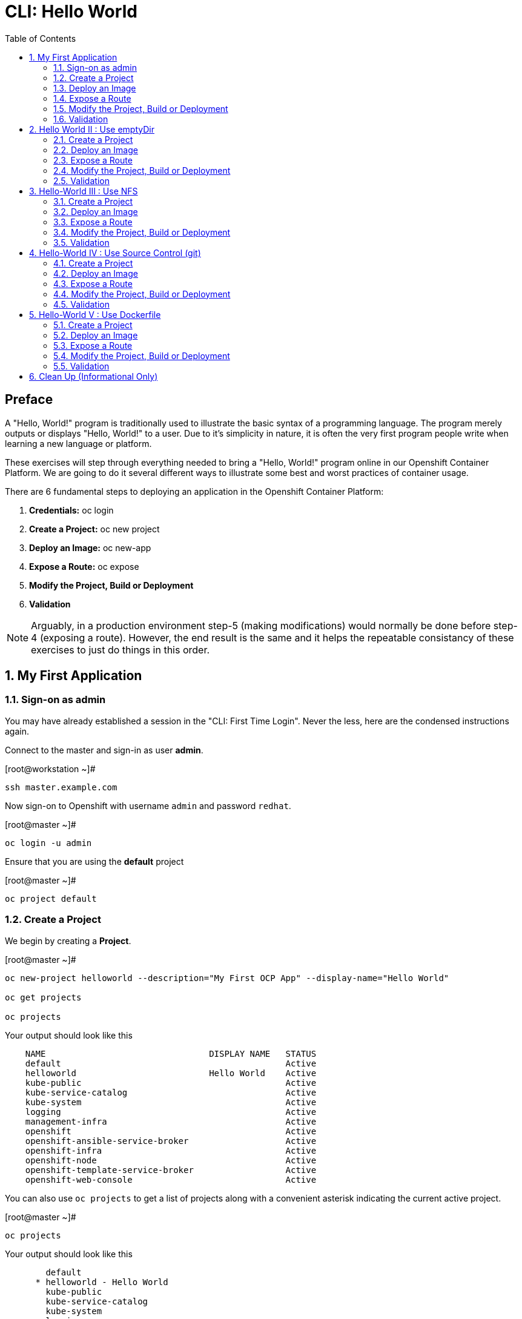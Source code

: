 :sectnums:
:sectnumlevels: 2
ifdef::env-github[]
:tip-caption: :bulb:
:note-caption: :information_source:
:important-caption: :heavy_exclamation_mark:
:caution-caption: :fire:
:warning-caption: :warning:
endif::[]

:toc:

= CLI: Hello World

[discrete]
== Preface

A "Hello, World!" program is traditionally used to illustrate the basic syntax of a programming language.  The program merely outputs or displays "Hello, World!" to a user. Due to it's simplicity in nature, it is often the very first program people write when learning a new language or platform.

These exercises will step through everything needed to bring a "Hello, World!" program online in our Openshift Container Platform.  We are going to do it several different ways to illustrate some best and worst practices of container usage.

There are 6 fundamental steps to deploying an application in the Openshift Container Platform:

  . *Credentials:* oc login
  . *Create a Project:* oc new project 
  . *Deploy an Image:* oc new-app
  . *Expose a Route:* oc expose
  . *Modify the Project, Build or Deployment*
  . *Validation*
  
NOTE: Arguably, in a production environment step-5 (making modifications) would normally be done before step-4 (exposing a route).  However, the end result is the same and it helps the repeatable consistancy of these exercises to just do things in this order.

== My First Application

=== Sign-on as admin

You may have already established a session in the "CLI: First Time Login".  Never the less, here are the condensed instructions again.

Connect to the master and sign-in as user *admin*.

.[root@workstation ~]#
----
ssh master.example.com
----

Now sign-on to Openshift with username `admin` and password `redhat`.

.[root@master ~]#
----
oc login -u admin
----

Ensure that you are using the *default* project

.[root@master ~]#
----
oc project default
----

=== Create a Project

We begin by creating a *Project*.

.[root@master ~]#
----
oc new-project helloworld --description="My First OCP App" --display-name="Hello World"

oc get projects

oc projects
----

.Your output should look like this
[source,indent=4]
----
NAME                                DISPLAY NAME   STATUS
default                                            Active
helloworld                          Hello World    Active
kube-public                                        Active
kube-service-catalog                               Active
kube-system                                        Active
logging                                            Active
management-infra                                   Active
openshift                                          Active
openshift-ansible-service-broker                   Active
openshift-infra                                    Active
openshift-node                                     Active
openshift-template-service-broker                  Active
openshift-web-console                              Active

----

You can also use `oc projects` to get a list of projects along with a convenient asterisk indicating the current active project.

.[root@master ~]#
----
oc projects
----

.Your output should look like this
[source,indent=4]
----
    default
  * helloworld - Hello World
    kube-public
    kube-service-catalog
    kube-system
    logging
    management-infra
    openshift
    openshift-infra
    openshift-node
    openshift-template-service-broker
    openshift-web-console

Using project "helloworld" on server "https://master.example.com:8443".
----

We can gather some more information about our new *Project* using `oc describe project`

.[root@master ~]#
----    
oc describe project helloworld
----  

.Your output should look like this
[source,indent=4]
----
Name:                   helloworld
Created:                8 seconds ago
Labels:                 <none>
Annotations:            openshift.io/description=My First OCP App
                        openshift.io/display-name=Hello World
                        openshift.io/requester=admin
                        openshift.io/sa.scc.mcs=s0:c11,c5
                        openshift.io/sa.scc.supplemental-groups=1000120000/10000
                        openshift.io/sa.scc.uid-range=1000120000/10000
Display Name:           Hello World
Description:            My First OCP App
Status:                 Active
Node Selector:          <none>
Quota:                  <none>
Resource limits:        <none>
----

=== Deploy an Image

We are not quite ready to start building our own container images from scratch, so we will leverage an existing one available from the Red Hat's Container Catalog.

.[root@master ~]#
----
oc new-app registry.access.redhat.com/rhscl/httpd-24-rhel7 --name=hello-app
----

You just instructed Openshift to create a new application called *hello-app*.  Without getting caught up in the details, basically what happens is:

  * Openshift checks the local catalog for an existing copy of the specified image *httpd-24-rhel7*
  * Since this is our first deployment in Openshift, the image was likely not available and so Openshift automatically fetches it from the Red Hat Container Catalog and adds it to the local catalog
  * A *Container Creating Container* is initiated to contruct the desired image (ie: customizations or source integration)
  * A *Deployment Container* is initiated to launch the desired image
  * and Voi La!!! The container is deployed and ready to go to work.

Now let's have a closer inspection with a couple different commands.  

.[root@master ~]#
----
oc status

oc get dc
    
oc get pods
    
oc get services
----

The IP address shown for the service is the internal non-routable network for the pod.  From any node in the cluster, we can test the pod for application functionality before exposing the service to the public. 

Run `oc get pods` and `oc get services` several times to watch the changes as described above.

.Your output should look like this
[source,indent=4]
----
In project Hello World (helloworld) on server https://master.example.com:8443                
                                                                                             
svc/hello-app - 172.30.253.4 ports 8080, 8443                                                
  dc/hello-app deploys istag/hello-app:latest                                                
    deployment #1 deployed 13 minutes ago - 1 pod 

NAME        REVISION   DESIRED   CURRENT   TRIGGERED BY                                      
hello-app   1          1         1         config,image(hello-app:latest)

NAME                READY     STATUS    RESTARTS   AGE
hello-app-1-74v6s   1/1       Running   0          44s

NAME        TYPE        CLUSTER-IP      EXTERNAL-IP   PORT(S)             AGE
hello-app   ClusterIP   172.30.163.94   <none>        8080/TCP,8443/TCP   6m
----

We can also monitor the deployment of the application by running `oc rollout status`.  This command will exit once the deployment has completed and the web application is ready.

.[root@master ~]#
----
oc rollout status dc/hello-app
----

Once the **hello-app-1-????** is in a 'Running' state, you can proceed with verification that the POD is operating correctly.  There are a few scripts installed in /usr/local/bin to make these steps a little less error prone.  The native commands are also provided below.

.[root@master ~]#
----
cheat-validate-service.sh
----

[NOTE]
====
_Native command(s) to verify POD service_
----
oc get services

curl http://{ip_address}}:8080
----
====

This illustrates that the application is alive and providing output as expected.  However, it is not yet exposed to the outside world.  For this, we need to create a 'route'.

=== Expose a Route

In Openshift, routers are the processes responsible for making services accessible to the outside world.  Routers run as containers on nodes.  Therefore, the nodes where routers run must be reachable themselves.

Let's create a route for our new application.

.[root@master ~]#
----
oc expose service hello-app --hostname=helloworld.cloud.example.com
----

You can retrieve the current list of configured routes with the `oc get routes` command.

.[root@master ~]#
----
oc get routes
----

.Your output should look like this
[source,indent=4]
----
NAME        HOST/PORT                      PATH      SERVICES    PORT       TERMINATION   WILDCARD
hello-app   helloworld.cloud.example.com             hello-app   8080-tcp                 None
----

[discrete]
=== Interim Validation

.[root@master ~]#
----
curl http://helloworld.cloud.example.com
----

The output from the above command will result in a full dump of the HTML test page configured by the default httpd package installation.  Let's run the command again and be a little more specific so we can verify a functional httpd server.  

.[root@master ~]#
----
curl -s http://helloworld.cloud.example.com | grep "Test Page"
----

.Your output should look like this
[source,indent=4]
----
<title>Test Page for the Apache HTTP Server on Red Hat Enterprise Linux</title>
<h1>Red Hat Enterprise Linux <strong>Test Page</strong></h1>
----

[discrete]
=== Exploring the Container

Now we will take a moment to poke around the container namespace.  We need the pods full name in order to connect to a shell within the container.

Once again, there is a sample script to easily connect to the POD's shell.

.[root@master ~]#
----
cheat-rsh-pod.sh
----

[NOTE]
====
_Native command(s) to rsh to POD_
----
oc get pods

oc rsh {{ POD NAME }}
----
====

Now that you have connected to the active container, have a look around


.sh-4.2$
----
id
----

.Your output should look like this
[source,indent=4]
----
uid=1000120000 gid=0(root) groups=0(root),1000120000
----

.sh-4.2$
----
ps -ef
----
    
.Your output should look like this
[source,indent=4]
----
UID         PID   PPID  C STIME TTY          TIME CMD
1000120+      1      0  0 14:26 ?        00:00:03 httpd -D FOREGROUND
1000120+     24      1  0 14:26 ?        00:00:00 /usr/bin/cat
1000120+     25      1  0 14:26 ?        00:00:00 /usr/bin/cat
1000120+     26      1  0 14:26 ?        00:00:00 /usr/bin/cat
1000120+     27      1  0 14:26 ?        00:00:00 /usr/bin/cat
1000120+     28      1  0 14:26 ?        00:00:18 httpd -D FOREGROUND
1000120+     29      1  0 14:26 ?        00:00:18 httpd -D FOREGROUND
1000120+     31      1  0 14:26 ?        00:00:18 httpd -D FOREGROUND
1000120+     35      1  0 14:26 ?        00:00:18 httpd -D FOREGROUND
1000120+     37      1  0 14:26 ?        00:00:18 httpd -D FOREGROUND
1000120+     74      0  0 17:50 ?        00:00:00 /bin/sh
1000120+     84     74  0 17:50 ?        00:00:00 ps -ef
----

Normally files serverd by httpd go into /var/www/html, but the security-conscious random uid does not have permissions to write to this directory (or any other directory than the tmp dirs).

.sh-4.2$
----
cd /var/www/
    
ls -la

echo "Can I create a file" > testfile
----

.Your output should look like this
[source,indent=4]
----
total 0
drwxr-xr-x.  4 default root  33 Jul 17 17:12 .
drwxr-xr-x. 19 root    root 249 Jul 17 17:13 ..
drwxr-xr-x.  2 default root   6 May  9 13:18 cgi-bin
drwxr-xr-x.  2 default root   6 May  9 13:18 html

sh: testfile: Permission denied
----


The primary thing we are trying to point out here is that the UID the process is running with (ie: **1000120000**) does not have permissions to write to any part of the container filesystem except traditionally open directories like **/tmp** or **/var/tmp**.  Next, you will do a series of exercises detailing how to make adjustments to the project and deploy a real helloworld application.

When you are done exploring the container namespace, exit the shell and return to command-line of master.example.com


.sh-4.2$
----
exit
----

=== Modify the Project, Build or Deployment

For our first solution, we are going to adjust the current project's security attribute to enable some minor modifications to a deployed pod.  We begin by editing the *namespace attributes* of the *helloworld* project.
First let's have a look at the current settings.
    
.[root@master ~]#
----
oc describe namespace helloworld
----


.Your output should look like this
[source,indent=4]
----
Name:         helloworld
Labels:       <none>
Annotations:  openshift.io/description=My First OCP App
              openshift.io/display-name=Hello World
              openshift.io/requester=admin
              openshift.io/sa.scc.mcs=s0:c11,c0
              openshift.io/sa.scc.supplemental-groups=1000110000/10000
              openshift.io/sa.scc.uid-range=1000110000/10000
Status:       Active

No resource quota.

No resource limits.
----

Now let us reconfigure the UID range openshift will use to deploy the container.

.[root@master ~]#
----
cheat-patch-namespace-helloworld.sh
----

[NOTE]
====
_Native command(s) to patch namespace security annotation_
----
oc patch namespace helloworld --patch '{"metadata":{"annotations":{"openshift.io/sa.scc.uid-range":"1001/10000"}}}'
----
====

[NOTE]
====
_Alternate method to edit security annotations_
----
oc edit namespace helloworld
----
Adjust the following attribute: "openshift.io/sa.scc.uid-range: 1001/10000"

Save and Exit
====        

Now we will use 'oc rollout' to deploy a fresh instance of our hello-app pod.

.[root@master ~]#
----
oc rollout latest dc/hello-app

watch oc get pods
----

Depending on how quickly you run *oc get pods* after rolling out the new deployment, you may see the ContainerCreating container running and/or the pre-existing deployment of *hello-app-1-????* terminating.  Also note that the 'oc' command has a built in 'watch mode', although I prefer the refreshed output provided by the linux *watch* command.  Either way, just press CTRL-C to exit either `watch` modes and return to your shell.

[NOTE]
====
_Using the native watch mode for oc_
----
oc get pods -w
----
====

After rolling out the new pod kubernetes will (by default) shutoff and remove older 
versions of the pod.

.Your output should look like this
[source,indent=4]
----
NAME                READY     STATUS        RESTARTS   AGE                                   
hello-app-1-wbq42   0/1       Terminating   0          2h                                    
hello-app-2-lhvgp   1/1       Running       0          10s
----


Next we will once again connect to the containers shell and explore the changes that were implemented by editing the security attributes.

.[root@master ~]#
----
cheat-rsh-pod.sh
----

Now that you are back in the container namespace, have a look at the /var/www/html directory and see if you notice something different.

.sh-4.2$
----
id
----

.Your output should look like this
[source,indent=4]
----
uid=1001(default) gid=0(root) groups=0(root),1000120000
----

.sh-4.2$
----
cd /var/www
ls -la
----

.Your output should look like this
[source,indent=4]
----
total 0
drwxr-xr-x.  4 default root  33 Jul 17 17:12 .
drwxr-xr-x. 19 root    root 249 Jul 17 17:13 ..
drwxr-xr-x.  2 default root   6 May  9 13:18 cgi-bin
drwxr-xr-x.  2 default root   6 May  9 13:18 html
----

.sh-4.2$
----
exit
----


To save time and avoid the complexity of editing an HTML file, we will just copy an exist file into the running container.

You can use the sample script in /var/tmp to make life a little easier.

.[root@master ~]#
----
cheat-install-helloworld.sh
----

.Your output should look like this
[source,indent=4]
----
DETERMINED POD = hello-app-2-qvsl8
BASH EXEC: oc cp /var/tmp/helloworld.html hello-app-2-qvsl8:/var/www/html/index.html

Copying /var/tmp/helloworld.html to hello-app-2-qvs18:/var/www/html/index.html
----

[NOTE]
====
_Native command(s) to copy index.html to POD_
----
oc get pods

oc cp /var/tmp/helloworld.html {{ POD NAME }}:/var/www/html/index.html
----
====

=== Validation

There is a sample script in /var/tmp to make life a little easier.

.[root@master ~]#
----
cheat-validate-app.sh
----

.Your output should look like this
[source,indent=4]
----
DETERMINED ROUTE: helloworld.cloud.example.com
EXEC: curl helloworld.cloud.example.com

<html>
<body>
Hello, World!
</body>
</html>
----

[NOTE]
====
_Native command(s) to validate application_
----    
curl http://helloworld.cloud.example.com
----
====

IMPORTANT: The solution you just completed is NOT a recommended solution on how to deploy a container for production use.  This solution was provided to touch on a few concepts unique to the Openshift Container Platform.  Take some time to review: container design, project attributes, process uid/gid (ie: namespaces) in a containerized environment, filesystems, etc...

TIP: The official method to allow processes in an Openshift application to use specific user-IDs is to configure a "Service Account" with appropriate SCCs for the project.  There are more advanced exercises planned for this workshop which will include this type of configuration, but for now if you are interested in a summarised blog on the topic please read: link:https://blog.openshift.com/understanding-service-accounts-sccs/[Understanding Service Accounts and SCCs]


// -------------------------------------------------------------------------------------------------------------
// -------------------------------------------------------------------------------------------------------------

== Hello World II : Use emptyDir

In this solution, instead of changing the project's security attributes to allow write access to /var/www/html we are going to mount a volume (ie: filesystem) which provides sufficient read/write permissions for the defacto process UID.  The type of volume we will be using is called an *emptyDir*.

For real world use cases, *emptyDir* is often used as a local cache. Since the backing store for emptyDir comes from the local host it is often more performant than network base storage.

Although we are not technically using is for cache, *emptyDir* suits our needs so let’s proceed to deploy and configure the pod to mount an *emptyDir* volume under /var/www/html.

We begin this solution by repeating the steps to deploy a httpd base image.

=== Create a Project

.[root@master ~]#
----
oc new-project helloworld2 --description="My Second OCP App" --display-name="Hello World II"
----

=== Deploy an Image

.[root@master ~]#
----    
oc new-app registry.access.redhat.com/rhscl/httpd-24-rhel7 --name=hello-app2
----

=== Expose a Route

.[root@master ~]#
----
oc expose service hello-app2 --hostname=helloworld2.cloud.example.com
----

=== Modify the Project, Build or Deployment

.[root@master ~]#
----
oc set volume dc/hello-app2 --add --mount-path /var/www/html --type emptyDir
----

Use the following command to track the status of your deployment.

.[root@master ~]#
----    
oc rollout status dc/hello-app2
----

NOTE: You will need to wait until the pod is finished being deployed until you can inject a custom HTML file into the container image.

.Your output should look like this
[source,indent=4]
----
Waiting for rollout to finish: 0 of 1 updated replicas are available...                      
Waiting for latest deployment config spec to be observed by the controller loop...           
replication controller "hello-app2-2" successfully rolled out 
----

Now you can proceed with customizing the deployed (and live) pod.

Once again, you can use the sample script in /var/tmp to make life a little easier.

.[root@master ~]#
----
cheat-install-helloworld.sh
----

.Your output should look like this
[source,indent=4]
----
DETERMINED POD = hello-app2-2-92cwr
BASH EXEC: oc cp /var/tmp/helloworld.html hello-app2-2-92cwr:/var/www/html/index.html

Copying /var/tmp/helloworld.html to hello-app2-2-92cwr:/var/www/html/index.html
----

=== Validation

.[root@master ~]#
----
cheat-validate-app.sh
----

.Your output should look like this
[source,indent=4]
----
DETERMINED ROUTE: helloworld2.cloud.example.com
EXEC: curl helloworld2.cloud.example.com

<html>
<body>
Hello, World!
</body>
</html>
----

If you happen to rsh into the container namespace, have a look at the permissions of /var/www/html.  You will notice that it matches the process uid.  Although it is not considered a best practice to inject files into a container during runtime, this method has it's niche use cases.

TIP: Why does the POD version start with '2' this time instead of '1'?

TIP: What would happen if this app were to be scaled up?  Would new PODs contain our helloworld HTML?

NOTE: Important to note that any filesystems mounted with emptyDir is non-persistant and will be destoyed when the container is stopped.

// -------------------------------------------------------------------------------------------------------------
// -------------------------------------------------------------------------------------------------------------

== Hello-World III : Use NFS

The purpose of this unit is not to boil the ocean with "Hello, World!".  Rather we are trying to provide basic principals of how a container functions.  So with that in mind, our next solution will be to utilize some network storage (ie: NFS) to provide the common source for our helloworld web server.

During the pre-installation phase of this lab, the host workshop.example.com was configured with an NFS server and an export called /exports/helloworld.  Let's simply mount that within the container to demonstrate our "Hello, World!" again.

=== Create a Project

.[root@master ~]#
----
oc new-project helloworld3 --description="My Third OCP App" --display-name="Hello World III"
----

=== Deploy an Image

.[root@master ~]#
----
oc new-app registry.access.redhat.com/rhscl/httpd-24-rhel7 --name=hello-app3
----

=== Expose a Route

.[root@master ~]#
----    
oc expose service hello-app3 --hostname=helloworld3.cloud.example.com
----

=== Modify the Project, Build or Deployment

Now it is time to define our persistent storage parameters for out application deployment.  The Workstation host in your OCP workshop has been configured with an NFS server that is already exporting helloworld HTML.  The only goal here is to mount that volume at /var/www/html within our POD.

There is a more thourough explination of storage in the WebUI portion of this workshop, so for now let's avoid technical talk and just go through the motion.

==== Create a PV (Persistent Volume)

.[root@master ~]#
----    
oc create -f /var/tmp/cli-hello3-pv.yml
----

.Your output should look like this
[source,indent=4]
----
persistentvolume "cli-hello3" created
----

.[root@master ~]#
----
oc get pv
----

.Your output should look like this
[source,indent=4]
----
NAME        CAPACITY   ACCESS MODES   RECLAIM POLICY   STATUS      CLAIM     STORAGECLASS   REASON    AGE
cli-hello3  5Gi        RWX            Retain           Available                                      7s
----

==== Create a PVC (Persistent Volume Claim)

Now create the persistent volume claim. 

.[root@master ~]#
----
oc create -f /var/tmp/cli-hello3-claim.yml
----

.Your output should look like this
[source,indent=4]
----
persistentvolumeclaim "cli-hello3-claim" created
----

==== Check Storage Status

Next check the status of the pv and pvc.  You should see that the STATUS of the pv has changed to *Bound* and the CLAIM is held by *helloworld3/cli-hello3-claim*.  Likewise, the pvc will show a STATUS of *Bound* to the VOLUME *cli-hello3*

.[root@master ~]#
----
oc get pv

oc get pvc
----

.Your output should look like this
[source,indent=4]
----
NAME         CAPACITY   ACCESS MODES   RECLAIM POLICY   STATUS    CLAIM                        STORAGECLASS   REASON    AGE
cli-hello3   5Gi        RWX            Retain           Bound     helloworld3/cli-hello3-claim                         11m

NAME              STATUS    VOLUME      CAPACITY   ACCESS MODES   STORAGECLASS   AGE
cli-hello-claim   Bound     cli-hello3  5Gi        RWX                           58s
----

==== Modify the Deployment Config

Now that the storage prep work is complete, it is time to modify the deployment configuration with the storage information.

.[root@master ~]#
----
oc set volume dc/hello-app3 --add --mount-path /var/www/html --type persistentVolumeClaim --claim-name=cli-hello3-claim

oc rollout status dc/hello-app3
----

NOTE: You will need to wait until the pod is deployed before you can validate the application.

=== Validation

.[root@master ~]#
----
cheat-validate-app.sh
----

.Your output should look like this
[source,indent=4]
----
DETERMINED ROUTE: helloworld3.cloud.example.com
EXEC: curl helloworld3.cloud.example.com

<html>
<body>
Hello, World!
</body>
</html>
----

// -------------------------------------------------------------------------------------------------------------
// -------------------------------------------------------------------------------------------------------------

== Hello-World IV : Use Source Control (git)

Next we will implement the ideal solution.  Using a source code repository we will initiate a container deployment which will pull the source code and layer it into a base container (ie: source to images / S2I) and deploy it as a single unified image.

=== Create a Project

.[root@master ~]#
----
oc new-project helloworld4 --description="My Fourth OCP App" --display-name="Hello World IV"   
----

=== Deploy an Image

.[root@master ~]#
----  
oc new-app registry.access.redhat.com/rhscl/httpd-24-rhel7~https://github.com/xtophd/OCP-Workshop --context-dir=/src/helloworld --name=hello-app4
    
oc logs -f bc/hello-app4
----

.Your output should look like this
[source,indent=4]
----
Cloning "https://github.com/xtophd/OCP-Workshop" ...
        Commit: eeec609783b7b233120e34f0410e2acdbc0029f6 (Update CLI-Hello-World.adoc)
        Author: Christoph Doerbeck <38790538+xtophd@users.noreply.github.com>
        Date:   Thu Aug 16 12:37:23 2018 -0500
---> Enabling s2i support in httpd24 image
AllowOverride All
---> Installing application source
=> sourcing 20-copy-config.sh ...
=> sourcing 40-ssl-certs.sh ...
Pushing image docker-registry.default.svc:5000/helloworld4/hello-app4:latest ...
Pushed 1/5 layers, 22% complete
Pushed 2/5 layers, 42% complete
Pushed 3/5 layers, 65% complete
Pushed 4/5 layers, 88% complete
Pushed 4/5 layers, 100% complete
Pushed 5/5 layers, 100% complete
Push successful
----

A couple more commands to help inspect the status of our application deployment

.[root@master ~]#
----  
oc get events

oc rollout status dc/hello-app4
----

=== Expose a Route

Now we can run a few more commands to increase our familiarity with deployment process

.[root@master ~]#
----
oc expose service hello-app4 --hostname=helloworld4.cloud.example.com
----

=== Modify the Project, Build or Deployment

In this deployment model, there is no post-modifications we need to make to the deployment configuration.

=== Validation

.[root@master ~]#
----
cheat-validate-app.sh
----

.Your output should look like this
[source,indent=4]
----
DETERMINED ROUTE: helloworld4.cloud.example.com
EXEC: curl helloworld4.cloud.example.com

<html>
<body>
Hello, World!
</body>
</html>
----

// -------------------------------------------------------------------------------------------------------------
// -------------------------------------------------------------------------------------------------------------

== Hello-World V : Use Dockerfile

Next we will implement another solution using a Dockerfile.  Again, using a source code repository we initiate a container deployment but this time we only specify a `Dockerfile` source.

To mix things up a little, we will also use a PHP enhanced container image instead of the plain httpd image we have been using.  The dockerfile in the source repository looks something like this:

.sample dockerfile
[source,indent=4]
----
##
## Parameters required to work with a RHSCL image designed for S2I
##
FROM registry.access.redhat.com/rhscl/php-71-rhel7
MAINTAINER Joe Foo jfoo@example.com
USER 0
COPY index.php /tmp/src/
RUN /usr/libexec/s2i/assemble
CMD /usr/libexec/s2i/run
Expose 8080
----

=== Create a Project

.[root@master ~]#
----
oc new-project helloworld5 --description="My Fifth OCP App" --display-name="Hello World V"   
----

=== Deploy an Image

.[root@master ~]#
----
oc new-app https://github.com/xtophd/OCP-Workshop --context-dir=/src/dockerfile --name=hello-app5
    
oc logs -f bc/hello-app5

oc rollout status dc/hello-app5
----

=== Expose a Route

.[root@master ~]#
----
oc expose service hello-app5 --hostname=helloworld5.cloud.example.com
----

=== Modify the Project, Build or Deployment

In this deployment model, there is no post-modifications we need to make to the deployment configuration.

=== Validation

.[root@master ~]#
----
cheat-validate-app.sh
----

.Your output should look like this
[source,indent=4]
----
DETERMINED ROUTE: helloworld5.cloud.example.com
EXEC: curl helloworld5.cloud.example.com

<html>
<body>
Hello, World!
</body>
</html>
----


== Clean Up (Informational Only)

NOTE: We provide the commands needed for general cleanup as information only.  You can safely skip this section if you want to save some time.

.[root@master ~]#
----
oc get pods --all-namespaces -o wide
----

Now it is time to clean everything up.

.[root@master ~]#
----
oc project default
    
oc delete project helloworld
    
oc delete project helloworld2
    
oc delete project helloworld3
    
oc delete project helloworld4

oc delete project helloworld5

oc delete pv helloworld-pv

oc get pods --all-namespaces -o wide
----

[discrete]
== End of Unit

*Next:* link:WebUI-First-Time-Login.adoc[WebUI: First Time Login]

link:../OCP-Workshop.adoc[Return to TOC]

////
Always end files with a blank line to avoid include problems.
////
